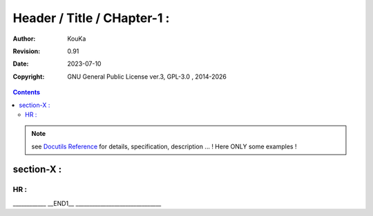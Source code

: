 .. |YEAR1| date::  %Y

============================================================
Header / Title / CHapter-1 :
============================================================

:Author: KouKa
:Revision: 0.91
:Date: 2023-07-10
:Copyright: GNU General Public License ver.3, GPL-3.0 , 2014-|YEAR1|

.. contents::

.. note:: see `Docutils Reference <https://docutils.sourceforge.io/docs/ref/rst/directives.html>`_ for details, specification, description ... ! Here ONLY some examples !

section-X :
------------------------------------------------------------

HR :
........................................................................

____________ __END1__ _______________________________

